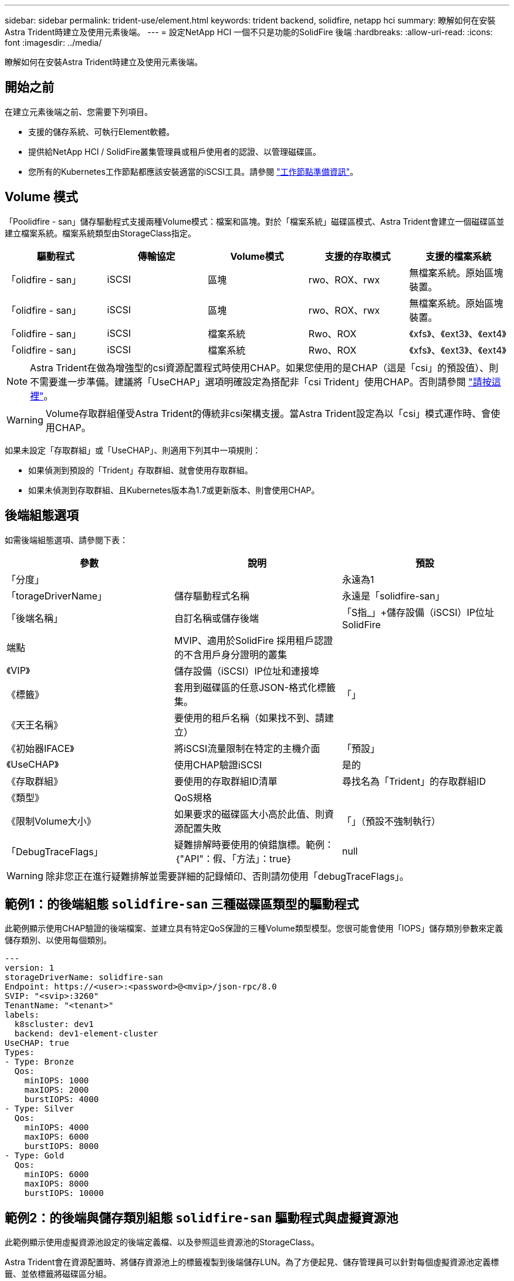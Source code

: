 ---
sidebar: sidebar 
permalink: trident-use/element.html 
keywords: trident backend, solidfire, netapp hci 
summary: 瞭解如何在安裝Astra Trident時建立及使用元素後端。 
---
= 設定NetApp HCI 一個不只是功能的SolidFire 後端
:hardbreaks:
:allow-uri-read: 
:icons: font
:imagesdir: ../media/


[role="lead"]
瞭解如何在安裝Astra Trident時建立及使用元素後端。



== 開始之前

在建立元素後端之前、您需要下列項目。

* 支援的儲存系統、可執行Element軟體。
* 提供給NetApp HCI / SolidFire叢集管理員或租戶使用者的認證、以管理磁碟區。
* 您所有的Kubernetes工作節點都應該安裝適當的iSCSI工具。請參閱 link:../trident-use/worker-node-prep.html["工作節點準備資訊"]。




== Volume 模式

「Poolidfire - san」儲存驅動程式支援兩種Volume模式：檔案和區塊。對於「檔案系統」磁碟區模式、Astra Trident會建立一個磁碟區並建立檔案系統。檔案系統類型由StorageClass指定。

[cols="5"]
|===
| 驅動程式 | 傳輸協定 | Volume模式 | 支援的存取模式 | 支援的檔案系統 


| 「olidfire - san」  a| 
iSCSI
 a| 
區塊
 a| 
rwo、ROX、rwx
 a| 
無檔案系統。原始區塊裝置。



| 「olidfire - san」  a| 
iSCSI
 a| 
區塊
 a| 
rwo、ROX、rwx
 a| 
無檔案系統。原始區塊裝置。



| 「olidfire - san」  a| 
iSCSI
 a| 
檔案系統
 a| 
Rwo、ROX
 a| 
《xfs》、《ext3》、《ext4》



| 「olidfire - san」  a| 
iSCSI
 a| 
檔案系統
 a| 
Rwo、ROX
 a| 
《xfs》、《ext3》、《ext4》

|===

NOTE: Astra Trident在做為增強型的csi資源配置程式時使用CHAP。如果您使用的是CHAP（這是「csi」的預設值）、則不需要進一步準備。建議將「UseCHAP」選項明確設定為搭配非「csi Trident」使用CHAP。否則請參閱 link:../trident-concepts/vol-access-groups.html["請按這裡"^]。


WARNING: Volume存取群組僅受Astra Trident的傳統非csi架構支援。當Astra Trident設定為以「csi」模式運作時、會使用CHAP。

如果未設定「存取群組」或「UseCHAP」、則適用下列其中一項規則：

* 如果偵測到預設的「Trident」存取群組、就會使用存取群組。
* 如果未偵測到存取群組、且Kubernetes版本為1.7或更新版本、則會使用CHAP。




== 後端組態選項

如需後端組態選項、請參閱下表：

[cols="3"]
|===
| 參數 | 說明 | 預設 


| 「分度」 |  | 永遠為1 


| 「torageDriverName」 | 儲存驅動程式名稱 | 永遠是「solidfire-san」 


| 「後端名稱」 | 自訂名稱或儲存後端 | 「S指_」+儲存設備（iSCSI）IP位址SolidFire 


| 端點 | MVIP、適用於SolidFire 採用租戶認證的不含用戶身分證明的叢集 |  


| 《VIP》 | 儲存設備（iSCSI）IP位址和連接埠 |  


| 《標籤》 | 套用到磁碟區的任意JSON-格式化標籤集。 | 「」 


| 《天王名稱》 | 要使用的租戶名稱（如果找不到、請建立） |  


| 《初始器IFACE》 | 將iSCSI流量限制在特定的主機介面 | 「預設」 


| 《UseCHAP》 | 使用CHAP驗證iSCSI | 是的 


| 《存取群組》 | 要使用的存取群組ID清單 | 尋找名為「Trident」的存取群組ID 


| 《類型》 | QoS規格 |  


| 《限制Volume大小》 | 如果要求的磁碟區大小高於此值、則資源配置失敗 | 「」（預設不強制執行） 


| 「DebugTraceFlags」 | 疑難排解時要使用的偵錯旗標。範例：｛"API"：假、「方法」：true｝ | null 
|===

WARNING: 除非您正在進行疑難排解並需要詳細的記錄傾印、否則請勿使用「debugTraceFlags」。



== 範例1：的後端組態 `solidfire-san` 三種磁碟區類型的驅動程式

此範例顯示使用CHAP驗證的後端檔案、並建立具有特定QoS保證的三種Volume類型模型。您很可能會使用「IOPS」儲存類別參數來定義儲存類別、以使用每個類別。

[listing]
----
---
version: 1
storageDriverName: solidfire-san
Endpoint: https://<user>:<password>@<mvip>/json-rpc/8.0
SVIP: "<svip>:3260"
TenantName: "<tenant>"
labels:
  k8scluster: dev1
  backend: dev1-element-cluster
UseCHAP: true
Types:
- Type: Bronze
  Qos:
    minIOPS: 1000
    maxIOPS: 2000
    burstIOPS: 4000
- Type: Silver
  Qos:
    minIOPS: 4000
    maxIOPS: 6000
    burstIOPS: 8000
- Type: Gold
  Qos:
    minIOPS: 6000
    maxIOPS: 8000
    burstIOPS: 10000

----


== 範例2：的後端與儲存類別組態 `solidfire-san` 驅動程式與虛擬資源池

此範例顯示使用虛擬資源池設定的後端定義檔、以及參照這些資源池的StorageClass。

Astra Trident會在資源配置時、將儲存資源池上的標籤複製到後端儲存LUN。為了方便起見、儲存管理員可以針對每個虛擬資源池定義標籤、並依標籤將磁碟區分組。

在下圖所示的範例後端定義檔中、會針對所有設定的儲存資源池設定特定的預設值 `type` 銀級。虛擬資源池是在中定義的 `storage` 區段。在此範例中、有些儲存資源池會自行設定類型、有些資源池則會覆寫上述預設值。

[listing]
----
---
version: 1
storageDriverName: solidfire-san
Endpoint: https://<user>:<password>@<mvip>/json-rpc/8.0
SVIP: "<svip>:3260"
TenantName: "<tenant>"
UseCHAP: true
Types:
- Type: Bronze
  Qos:
    minIOPS: 1000
    maxIOPS: 2000
    burstIOPS: 4000
- Type: Silver
  Qos:
    minIOPS: 4000
    maxIOPS: 6000
    burstIOPS: 8000
- Type: Gold
  Qos:
    minIOPS: 6000
    maxIOPS: 8000
    burstIOPS: 10000
type: Silver
labels:
  store: solidfire
  k8scluster: dev-1-cluster
region: us-east-1
storage:
- labels:
    performance: gold
    cost: '4'
  zone: us-east-1a
  type: Gold
- labels:
    performance: silver
    cost: '3'
  zone: us-east-1b
  type: Silver
- labels:
    performance: bronze
    cost: '2'
  zone: us-east-1c
  type: Bronze
- labels:
    performance: silver
    cost: '1'
  zone: us-east-1d

----
下列StorageClass定義是指上述虛擬資源池。使用 `parameters.selector` 欄位中、每個StorageClass會呼叫哪些虛擬資源池可用於裝載Volume。磁碟區將會在所選的虛擬資源池中定義各個層面。

第一個StorageClass (`solidfire-gold-four`）將對應至第一個虛擬資源池。這是唯一提供黃金級效能的資源池 `Volume Type QoS` 金級。最後一個StorageClass (`solidfire-silver`）撥出任何提供銀級效能的儲存資源池。Astra Trident將決定選取哪個虛擬集區、並確保符合儲存需求。

[listing]
----
apiVersion: storage.k8s.io/v1
kind: StorageClass
metadata:
  name: solidfire-gold-four
provisioner: csi.trident.netapp.io
parameters:
  selector: "performance=gold; cost=4"
  fsType: "ext4"
---
apiVersion: storage.k8s.io/v1
kind: StorageClass
metadata:
  name: solidfire-silver-three
provisioner: csi.trident.netapp.io
parameters:
  selector: "performance=silver; cost=3"
  fsType: "ext4"
---
apiVersion: storage.k8s.io/v1
kind: StorageClass
metadata:
  name: solidfire-bronze-two
provisioner: csi.trident.netapp.io
parameters:
  selector: "performance=bronze; cost=2"
  fsType: "ext4"
---
apiVersion: storage.k8s.io/v1
kind: StorageClass
metadata:
  name: solidfire-silver-one
provisioner: csi.trident.netapp.io
parameters:
  selector: "performance=silver; cost=1"
  fsType: "ext4"
---
apiVersion: storage.k8s.io/v1
kind: StorageClass
metadata:
  name: solidfire-silver
provisioner: csi.trident.netapp.io
parameters:
  selector: "performance=silver"
  fsType: "ext4"
----


== 如需詳細資訊、請參閱

* link:../trident-concepts/vol-access-groups.html["Volume存取群組"^]

